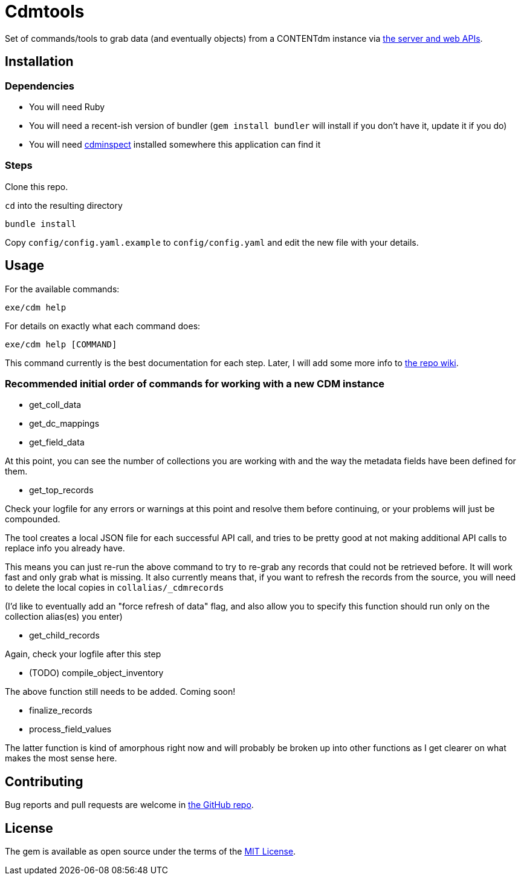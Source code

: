 = Cdmtools

Set of commands/tools to grab data (and eventually objects) from a CONTENTdm instance via https://www.oclc.org/support/services/contentdm/help/customizing-website-help/other-customizations/contentdm-api-reference.en.html[the server and web APIs].


== Installation

=== Dependencies

- You will need Ruby
- You will need a recent-ish version of bundler (`gem install bundler` will install if you don't have it, update it if you do)
- You will need https://github.com/mjordan/cdminspect[cdminspect] installed somewhere this application can find it

=== Steps
Clone this repo.

`cd` into the resulting directory

`bundle install`

Copy `config/config.yaml.example` to `config/config.yaml` and edit the new file with your details.

== Usage

For the available commands:

`exe/cdm help`

For details on exactly what each command does:

`exe/cdm help [COMMAND]`

This command currently is the best documentation for each step. Later, I will add some more info to https://github.com/lyrasis/cdmtools/wiki[the repo wiki].

=== Recommended initial order of commands for working with a new CDM instance

- get_coll_data
- get_dc_mappings
- get_field_data

At this point, you can see the number of collections you are working with and the way the metadata fields have been defined for them.

- get_top_records

Check your logfile for any errors or warnings at this point and resolve them before continuing, or your problems will just be compounded.

The tool creates a local JSON file for each successful API call, and tries to be pretty good at not making additional API calls to replace info you already have.

This means you can just re-run the above command to try to re-grab any records that could not be retrieved before. It will work fast and only grab what is missing. It also currently means that, if you want to refresh the records from the source, you will need to delete the local copies in `collalias/_cdmrecords`

(I'd like to eventually add an "force refresh of data" flag, and also allow you to specify this function should run only on the collection alias(es) you enter)

- get_child_records

Again, check your logfile after this step

- (TODO) compile_object_inventory

The above function still needs to be added. Coming soon!

- finalize_records
- process_field_values

The latter function is kind of amorphous right now and will probably be broken up into other functions as I get clearer on what makes the most sense here. 


== Contributing

Bug reports and pull requests are welcome in https://github.com/lyrasis/cdmtools[the GitHub repo].

== License

The gem is available as open source under the terms of the https://opensource.org/licenses/MIT[MIT License].
